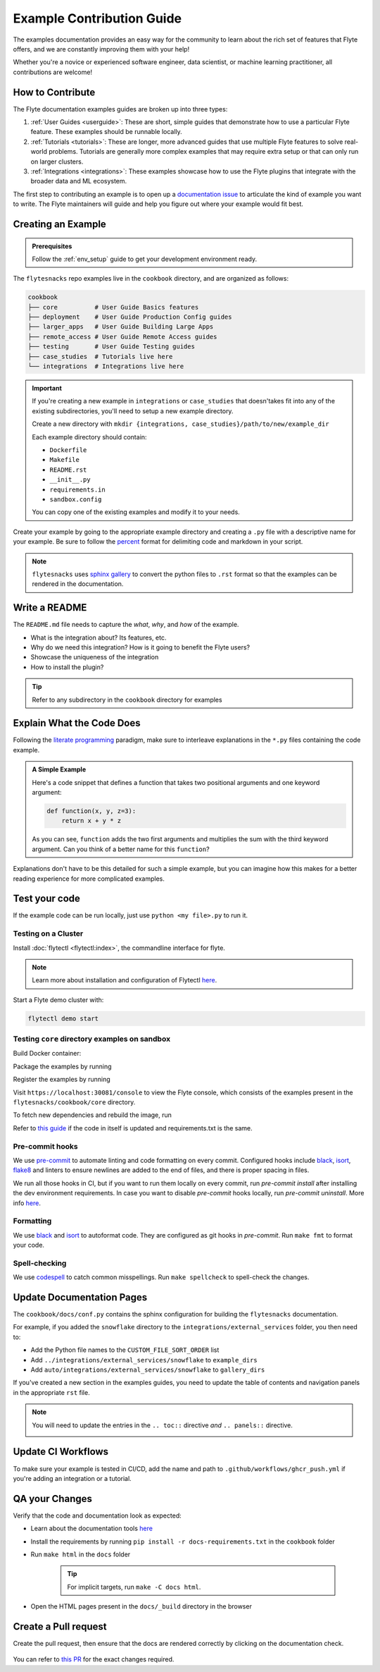 Example Contribution Guide
###########################

The examples documentation provides an easy way for the community to learn about the rich set of
features that Flyte offers, and we are constantly improving them with your help!

Whether you're a novice or experienced software engineer, data scientist, or machine learning
practitioner, all contributions are welcome!

How to Contribute
=================

The Flyte documentation examples guides are broken up into three types:

1. :ref:`User Guides <userguide>`: These are short, simple guides that demonstrate how to use a particular Flyte feature.
   These examples should be runnable locally.
2. :ref:`Tutorials <tutorials>`: These are longer, more advanced guides that use multiple Flyte features to solve
   real-world problems. Tutorials are generally more complex examples that may require extra setup or that can only run
   on larger clusters.
3. :ref:`Integrations <integrations>`: These examples showcase how to use the Flyte plugins that integrate with the
   broader data and ML ecosystem.

The first step to contributing an example is to open up a
`documentation issue <https://github.com/flyteorg/flyte/issues/new?assignees=&labels=documentation%2Cuntriaged&template=docs_issue.yaml&title=%5BDocs%5D+)>`_
to articulate the kind of example you want to write. The Flyte maintainers will guide and help you figure out where
your example would fit best.

Creating an Example
===================

.. admonition:: Prerequisites

   Follow the :ref:`env_setup` guide to get your development environment ready.

The ``flytesnacks`` repo examples live in the ``cookbook`` directory, and are organized as
follows:

.. code-block::

   cookbook
   ├── core          # User Guide Basics features
   ├── deployment    # User Guide Production Config guides
   ├── larger_apps   # User Guide Building Large Apps
   ├── remote_access # User Guide Remote Access guides
   ├── testing       # User Guide Testing guides
   ├── case_studies  # Tutorials live here
   └── integrations  # Integrations live here

.. important::

   If you're creating a new example in ``integrations`` or ``case_studies`` that doesn'takes
   fit into any of the existing subdirectories, you'll need to setup a new example directory.

   Create a new directory with ``mkdir {integrations, case_studies}/path/to/new/example_dir``
   
   Each example directory should contain:

   * ``Dockerfile``
   * ``Makefile``
   * ``README.rst``
   * ``__init__.py``
   * ``requirements.in``
   * ``sandbox.config``

   You can copy one of the existing examples and modify it to your needs.

Create your example by going to the appropriate example directory and creating a ``.py`` file with
a descriptive name for your example. Be sure to follow the `percent <https://jupytext.readthedocs.io/en/latest/formats.html#the-percent-format>`_
format for delimiting code and markdown in your script.

.. note::
   
   ``flytesnacks`` uses `sphinx gallery <https://sphinx-gallery.github.io/stable/index.html>`_
   to convert the python files to ``.rst`` format so that the examples can be rendered in the
   documentation.

Write a README
===============

The ``README.md`` file needs to capture the *what*, *why*, and *how* of the example.

* What is the integration about? Its features, etc.
* Why do we need this integration? How is it going to benefit the Flyte users?
* Showcase the uniqueness of the integration
* How to install the plugin?
  
.. tip::
   Refer to any subdirectory in the ``cookbook`` directory for examples

Explain What the Code Does
===========================

Following the `literate programming <https://en.wikipedia.org/wiki/Literate_programming>`__ paradigm, make sure to
interleave explanations in the ``*.py`` files containing the code example.

.. admonition:: A Simple Example
   :class: tip

   Here's a code snippet that defines a function that takes two positional arguments and one keyword argument:

   .. code-block:: python

      def function(x, y, z=3):
          return x + y * z

   As you can see, ``function`` adds the two first arguments and multiplies the sum with the third keyword
   argument. Can you think of a better name for this ``function``?

Explanations don't have to be this detailed for such a simple example, but you can imagine how this makes for a better
reading experience for more complicated examples.

Test your code
===============

If the example code can be run locally, just use ``python <my file>.py`` to run it.

Testing on a Cluster
---------------------

Install :doc:`flytectl <flytectl:index>`, the commandline interface for flyte.

.. note::

   Learn more about installation and configuration of Flytectl `here <https://docs.flyte.org/projects/flytectl/en/latest/index.html>`__.

Start a Flyte demo cluster with:

.. code-block::

   flytectl demo start


Testing ``core`` directory examples on sandbox
-----------------------------------------------

Build Docker container:

.. prompt:: bash

   flytectl demo exec -- docker build . --tag "core:v1" -f core/Dockerfile

Package the examples by running

.. prompt:: bash
   
   pyflyte --pkgs core package --image core:v1 -f

Register the examples by running

.. prompt:: bash
   flytectl register files --archive -p flytesnacks -d development --archive flyte-package.tgz --version v1

Visit ``https://localhost:30081/console`` to view the Flyte console, which consists of the examples present in the
``flytesnacks/cookbook/core`` directory.

To fetch new dependencies and rebuild the image, run 

.. prompt:: bash

   flytectl demo exec -- docker build . --tag "core:v2" -f core/Dockerfile
   pyflyte --pkgs core package --image core:v2 -f
   flytectl register files --archive -p flytesnacks -d development --archive flyte-package.tgz --version v2

Refer to `this guide <https://docs.flyte.org/projects/cookbook/en/latest/auto/larger_apps/larger_apps_iterate.html#quickly-re-deploy-your-application>`__
if the code in itself is updated and requirements.txt is the same.


Pre-commit hooks
----------------

We use `pre-commit <https://pre-commit.com/>`__ to automate linting and code formatting on every commit.
Configured hooks include `black <https://github.com/psf/black>`__, `isort <https://github.com/PyCQA/isort>`__,
`flake8 <https://github.com/PyCQA/flake8>`__ and linters to ensure newlines are added to the end of files, and there is
proper spacing in files.

We run all those hooks in CI, but if you want to run them locally on every commit, run `pre-commit install` after
installing the dev environment requirements. In case you want to disable `pre-commit` hooks locally, run
`pre-commit uninstall`. More info `here <https://pre-commit.com/>`__.


Formatting
----------

We use `black <https://github.com/psf/black>`__ and `isort <https://github.com/PyCQA/isort>`__ to autoformat code. They
are configured as git hooks in `pre-commit`. Run ``make fmt`` to format your code.

Spell-checking
--------------

We use `codespell <https://github.com/codespell-project/codespell>`__ to catch common misspellings. Run
``make spellcheck`` to spell-check the changes.

Update Documentation Pages
==========================

The ``cookbook/docs/conf.py`` contains the sphinx configuration for building the ``flytesnacks`` documentation.

For example, if you added the ``snowflake`` directory to the ``integrations/external_services`` folder, you then need
to:
   
- Add the Python file names to the ``CUSTOM_FILE_SORT_ORDER`` list
- Add ``../integrations/external_services/snowflake`` to ``example_dirs``
- Add ``auto/integrations/external_services/snowflake`` to ``gallery_dirs``

If you've created a new section in the examples guides, you need to update the table of contents and navigation panels in
the appropriate ``rst`` file.

.. note::

   You will need to update the entries in the ``.. toc::`` directive *and* ``.. panels::`` directive.

   .. image:: https://raw.githubusercontent.com/flyteorg/static-resources/main/flytesnacks/user_guide/panel_and_toc.png
      :alt: panel and TOC

Update CI Workflows
===================

To make sure your example is tested in CI/CD, add the name and path to ``.github/workflows/ghcr_push.yml`` if you're
adding an integration or a tutorial.

QA your Changes
===============

Verify that the code and documentation look as expected:
   
- Learn about the documentation tools `here <https://docs.flyte.org/en/latest/community/contribute.html#documentation>`__
- Install the requirements by running ``pip install -r docs-requirements.txt`` in the ``cookbook`` folder
- Run ``make html`` in the ``docs`` folder

   .. tip::
      For implicit targets, run ``make -C docs html``.

- Open the HTML pages present in the ``docs/_build`` directory in the browser

Create a Pull request
======================

Create the pull request, then ensure that the docs are rendered correctly by clicking on the documentation check. 
   
   .. image:: https://raw.githubusercontent.com/flyteorg/static-resources/main/common/test_docs_link.png
       :alt: Docs link in a PR

You can refer to `this PR <https://github.com/flyteorg/flytesnacks/pull/332>`__ for the exact changes required.
